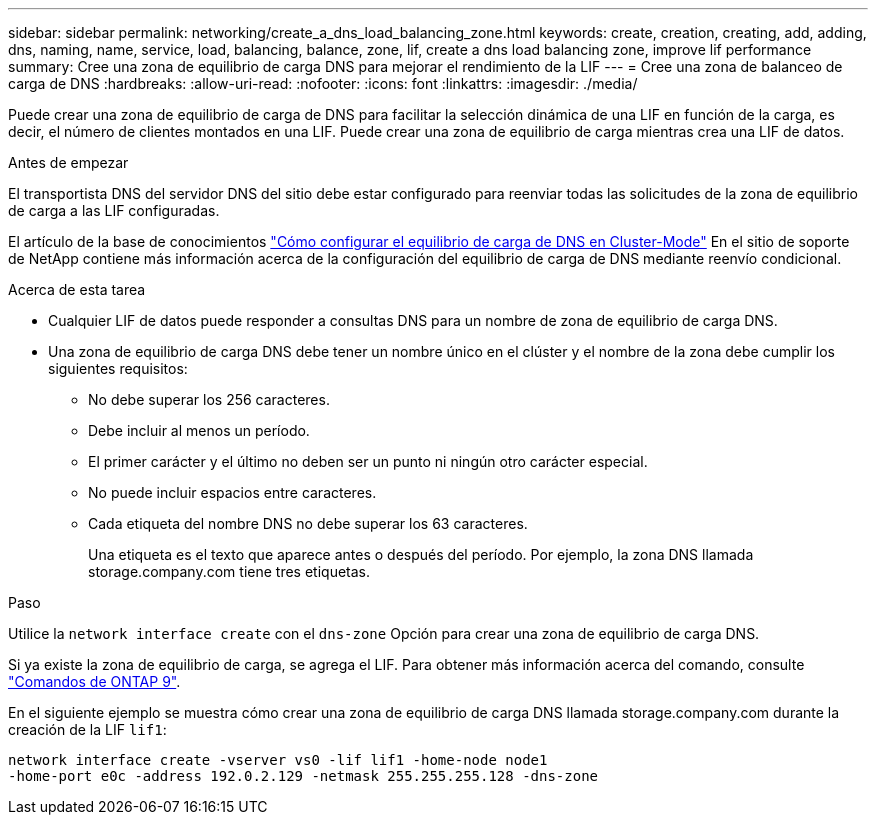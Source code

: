 ---
sidebar: sidebar 
permalink: networking/create_a_dns_load_balancing_zone.html 
keywords: create, creation, creating, add, adding, dns, naming, name, service, load, balancing, balance, zone, lif, create a dns load balancing zone, improve lif performance 
summary: Cree una zona de equilibrio de carga DNS para mejorar el rendimiento de la LIF 
---
= Cree una zona de balanceo de carga de DNS
:hardbreaks:
:allow-uri-read: 
:nofooter: 
:icons: font
:linkattrs: 
:imagesdir: ./media/


[role="lead"]
Puede crear una zona de equilibrio de carga de DNS para facilitar la selección dinámica de una LIF en función de la carga, es decir, el número de clientes montados en una LIF. Puede crear una zona de equilibrio de carga mientras crea una LIF de datos.

.Antes de empezar
El transportista DNS del servidor DNS del sitio debe estar configurado para reenviar todas las solicitudes de la zona de equilibrio de carga a las LIF configuradas.

El artículo de la base de conocimientos link:https://kb.netapp.com/Advice_and_Troubleshooting/Data_Storage_Software/ONTAP_OS/How_to_set_up_DNS_load_balancing_in_clustered_Data_ONTAP["Cómo configurar el equilibrio de carga de DNS en Cluster-Mode"^] En el sitio de soporte de NetApp contiene más información acerca de la configuración del equilibrio de carga de DNS mediante reenvío condicional.

.Acerca de esta tarea
* Cualquier LIF de datos puede responder a consultas DNS para un nombre de zona de equilibrio de carga DNS.
* Una zona de equilibrio de carga DNS debe tener un nombre único en el clúster y el nombre de la zona debe cumplir los siguientes requisitos:
+
** No debe superar los 256 caracteres.
** Debe incluir al menos un período.
** El primer carácter y el último no deben ser un punto ni ningún otro carácter especial.
** No puede incluir espacios entre caracteres.
** Cada etiqueta del nombre DNS no debe superar los 63 caracteres.
+
Una etiqueta es el texto que aparece antes o después del período. Por ejemplo, la zona DNS llamada storage.company.com tiene tres etiquetas.





.Paso
Utilice la `network interface create` con el `dns-zone` Opción para crear una zona de equilibrio de carga DNS.

Si ya existe la zona de equilibrio de carga, se agrega el LIF. Para obtener más información acerca del comando, consulte http://docs.netapp.com/ontap-9/topic/com.netapp.doc.dot-cm-cmpr/GUID-5CB10C70-AC11-41C0-8C16-B4D0DF916E9B.html["Comandos de ONTAP 9"^].

En el siguiente ejemplo se muestra cómo crear una zona de equilibrio de carga DNS llamada storage.company.com durante la creación de la LIF `lif1`:

....
network interface create -vserver vs0 -lif lif1 -home-node node1
-home-port e0c -address 192.0.2.129 -netmask 255.255.255.128 -dns-zone
....